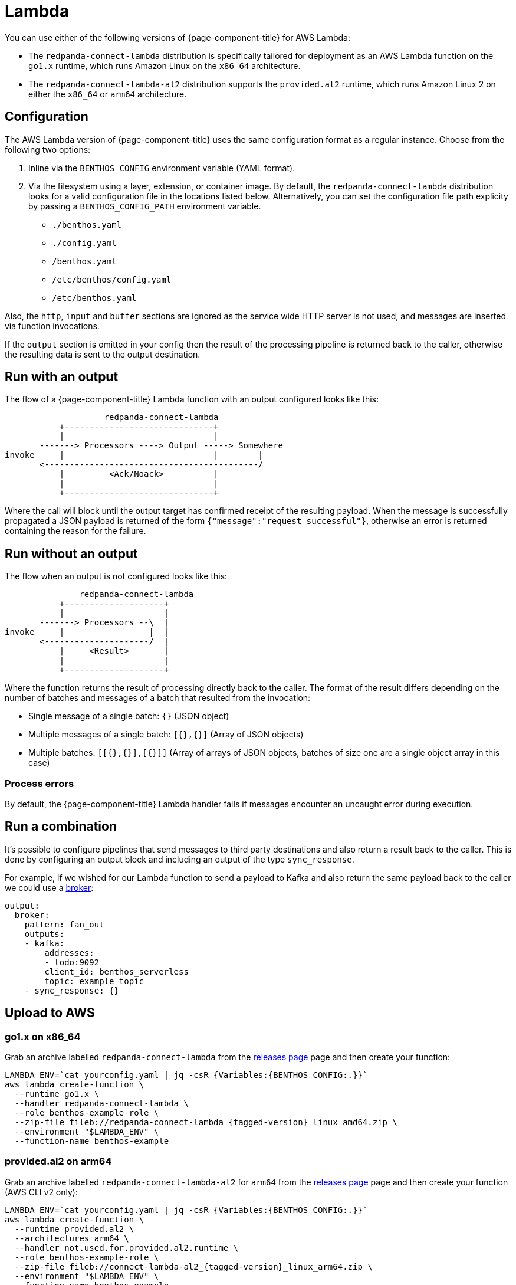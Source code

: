 = Lambda
:description: Deploying as an AWS Lambda function

You can use either of the following versions of {page-component-title} for AWS Lambda:

* The `redpanda-connect-lambda` distribution is specifically tailored
for deployment as an AWS Lambda function on the `go1.x` runtime,
which runs Amazon Linux on the `x86_64` architecture.

* The `redpanda-connect-lambda-al2` distribution supports the `provided.al2` runtime,
which runs Amazon Linux 2 on either the `x86_64` or `arm64` architecture.

== Configuration 

The AWS Lambda version of {page-component-title} uses the same configuration format as a regular instance. Choose from the following two options:

. Inline via the `BENTHOS_CONFIG` environment variable (YAML format).
. Via the filesystem using a layer, extension, or container image. By default,
the `redpanda-connect-lambda` distribution looks for a valid configuration file in
the locations listed below. Alternatively, you can set the configuration file path explicity by passing a `BENTHOS_CONFIG_PATH` environment variable.
 ** `./benthos.yaml`
 ** `./config.yaml`
 ** `/benthos.yaml`
 ** `/etc/benthos/config.yaml`
 ** `/etc/benthos.yaml`

Also, the `http`, `input` and `buffer` sections are ignored as the service wide
HTTP server is not used, and messages are inserted via function invocations.

If the `output` section is omitted in your config then the result of the
processing pipeline is returned back to the caller, otherwise the resulting data
is sent to the output destination.

== Run with an output

The flow of a {page-component-title} Lambda function with an output configured looks like this:

[source,text]
----
                    redpanda-connect-lambda
           +------------------------------+
           |                              |
       -------> Processors ----> Output -----> Somewhere
invoke     |                              |        |
       <-------------------------------------------/
           |         <Ack/Noack>          |
           |                              |
           +------------------------------+
----

Where the call will block until the output target has confirmed receipt of the
resulting payload. When the message is successfully propagated a JSON payload is
returned of the form `{"message":"request successful"}`, otherwise an error is
returned containing the reason for the failure.

== Run without an output

The flow when an output is not configured looks like this:

[source,text]
----
               redpanda-connect-lambda
           +--------------------+
           |                    |
       -------> Processors --\  |
invoke     |                 |  |
       <---------------------/  |
           |     <Result>       |
           |                    |
           +--------------------+
----

Where the function returns the result of processing directly back to the caller.
The format of the result differs depending on the number of batches and messages
of a batch that resulted from the invocation:

* Single message of a single batch: `{}` (JSON object)
* Multiple messages of a single batch: `[{},{}]` (Array of JSON objects)
* Multiple batches: `[[{},{}],[{}]]` (Array of arrays of JSON objects, batches
of size one are a single object array in this case)

=== Process errors

By default, the {page-component-title} Lambda handler fails if messages encounter an uncaught error during execution. 

== Run a combination

It's possible to configure pipelines that send messages to third party
destinations and also return a result back to the caller. This is done by
configuring an output block and including an output of the type
`sync_response`.

For example, if we wished for our Lambda function to send a payload to Kafka
and also return the same payload back to the caller we could use a
xref:components:outputs/broker.adoc[broker]:

[source,yml]
----
output:
  broker:
    pattern: fan_out
    outputs:
    - kafka:
        addresses:
        - todo:9092
        client_id: benthos_serverless
        topic: example_topic
    - sync_response: {}
----

== Upload to AWS

=== go1.x on x86_64

Grab an archive labelled `redpanda-connect-lambda` from the https://github.com/{project-github}/releases[releases page^]
page and then create your function:

[source,sh]
----
LAMBDA_ENV=`cat yourconfig.yaml | jq -csR {Variables:{BENTHOS_CONFIG:.}}`
aws lambda create-function \
  --runtime go1.x \
  --handler redpanda-connect-lambda \
  --role benthos-example-role \
  --zip-file fileb://redpanda-connect-lambda_{tagged-version}_linux_amd64.zip \
  --environment "$LAMBDA_ENV" \
  --function-name benthos-example
----

=== provided.al2 on arm64

Grab an archive labelled `redpanda-connect-lambda-al2` for `arm64` from the https://github.com/{project-github}/releases[releases page^]
page and then create your function (AWS CLI v2 only):

[source,sh]
----
LAMBDA_ENV=`cat yourconfig.yaml | jq -csR {Variables:{BENTHOS_CONFIG:.}}`
aws lambda create-function \
  --runtime provided.al2 \
  --architectures arm64 \
  --handler not.used.for.provided.al2.runtime \
  --role benthos-example-role \
  --zip-file fileb://connect-lambda-al2_{tagged-version}_linux_arm64.zip \
  --environment "$LAMBDA_ENV" \
  --function-name benthos-example
----

Note that you can also run `redpanda-connect-lambda-al2` on x86_64, just use the `amd64` zip instead.

== Invoke

[source,sh]
----
aws lambda invoke \
  --function-name benthos-example \
  --payload '{"your":"document"}' \
  out.txt && cat out.txt && rm out.txt
----

== Build

You can build and archive the function yourself with:

[source,sh]
----
go build github.com/benthosdev/benthos/v4/cmd/serverless/benthos-lambda
zip benthos-lambda.zip benthos-lambda
----
